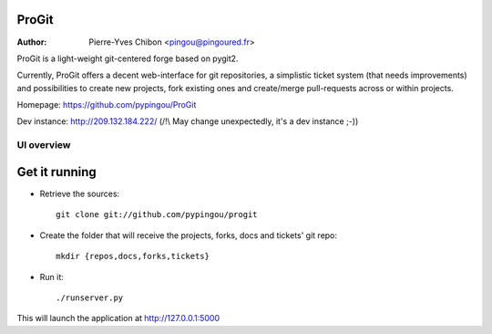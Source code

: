 ProGit
======

:Author: Pierre-Yves Chibon <pingou@pingoured.fr>


ProGit is a light-weight git-centered forge based on pygit2.

Currently, ProGit offers a decent web-interface for git repositories, a
simplistic ticket system (that needs improvements) and possibilities to create
new projects, fork existing ones and create/merge pull-requests across or
within projects.


Homepage: https://github.com/pypingou/ProGit

Dev instance: http://209.132.184.222/ (/!\\ May change unexpectedly, it's a dev instance ;-))


UI overview
-----------

.. image:: overview.png
   :height: 800px
   :width: 400 px
   :scale: 50 %
   :alt: Small overview of Anitya's UI
   :align: center
   :target: ./overview.png


Get it running
==============

* Retrieve the sources::

    git clone git://github.com/pypingou/progit


* Create the folder that will receive the projects, forks, docs and tickets'
  git repo::

    mkdir {repos,docs,forks,tickets}


* Run it::

    ./runserver.py


This will launch the application at http://127.0.0.1:5000
